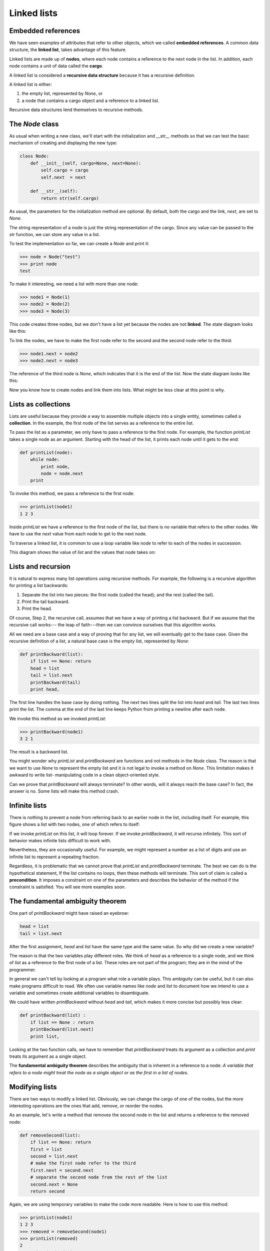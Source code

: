 


Linked lists
============


Embedded references
-------------------

We have seen examples of attributes that refer to other objects, which
we called **embedded references**. A common data structure, the
**linked list**, takes advantage of this feature.

Linked lists are made up of **nodes**, where each node contains a
reference to the next node in the list. In addition, each node
contains a unit of data called the **cargo**.

A linked list is considered a **recursive data structure** because it
has a recursive definition.

A linked list is either:


#. the empty list, represented by `None`, or
#. a node that contains a cargo object and a reference to a linked
   list.


Recursive data structures lend themselves to recursive methods.


The `Node` class
----------------

As usual when writing a new class, we'll start with the initialization
and `__str__` methods so that we can test the basic mechanism of
creating and displaying the new type:

.. sourcecode:: python

    
    class Node:
        def __init__(self, cargo=None, next=None):
            self.cargo = cargo
            self.next  = next
       
        def __str__(self):
            return str(self.cargo)


As usual, the parameters for the initialization method are optional.
By default, both the cargo and the link, `next`, are set to `None`.

The string representation of a node is just the string representation
of the cargo. Since any value can be passed to the `str` function, we
can store any value in a list.

To test the implementation so far, we can create a `Node` and print
it:

.. sourcecode:: python

    
    >>> node = Node("test")
    >>> print node
    test


To make it interesting, we need a list with more than one node:

.. sourcecode:: python

    
    >>> node1 = Node(1)
    >>> node2 = Node(2)
    >>> node3 = Node(3)


This code creates three nodes, but we don't have a list yet because
the nodes are not **linked**. The state diagram looks like this:

To link the nodes, we have to make the first node refer to the second
and the second node refer to the third:

.. sourcecode:: python

    
    >>> node1.next = node2
    >>> node2.next = node3


The reference of the third node is `None`, which indicates that it is
the end of the list. Now the state diagram looks like this:

Now you know how to create nodes and link them into lists. What might
be less clear at this point is why.


Lists as collections
--------------------

Lists are useful because they provide a way to assemble multiple
objects into a single entity, sometimes called a **collection**. In
the example, the first node of the list serves as a reference to the
entire list.

To pass the list as a parameter, we only have to pass a reference to
the first node. For example, the function `printList` takes a single
node as an argument. Starting with the head of the list, it prints
each node until it gets to the end:

.. sourcecode:: python

    
    def printList(node):
        while node:
            print node,
            node = node.next
        print


To invoke this method, we pass a reference to the first node:

.. sourcecode:: python

    
    >>> printList(node1)
    1 2 3


Inside `printList` we have a reference to the first node of the list,
but there is no variable that refers to the other nodes. We have to
use the `next` value from each node to get to the next node.

To traverse a linked list, it is common to use a loop variable like
`node` to refer to each of the nodes in succession.

This diagram shows the value of `list` and the values that `node`
takes on:



Lists and recursion
-------------------

It is natural to express many list operations using recursive methods.
For example, the following is a recursive algorithm for printing a
list backwards:


#. Separate the list into two pieces: the first node (called the
   head); and the rest (called the tail).
#. Print the tail backward.
#. Print the head.


Of course, Step 2, the recursive call, assumes that we have a way of
printing a list backward. But if we assume that the recursive call
works--- the leap of faith---then we can convince ourselves that this
algorithm works.

All we need are a base case and a way of proving that for any list, we
will eventually get to the base case. Given the recursive definition
of a list, a natural base case is the empty list, represented by
`None`:

.. sourcecode:: python

    
    def printBackward(list):
        if list == None: return
        head = list
        tail = list.next
        printBackward(tail)
        print head,


The first line handles the base case by doing nothing. The next two
lines split the list into `head` and `tail`. The last two lines print
the list. The comma at the end of the last line keeps Python from
printing a newline after each node.

We invoke this method as we invoked `printList`:

.. sourcecode:: python

    
    >>> printBackward(node1)
    3 2 1


The result is a backward list.

You might wonder why `printList` and `printBackward` are functions and
not methods in the `Node` class. The reason is that we want to use
`None` to represent the empty list and it is not legal to invoke a
method on `None`. This limitation makes it awkward to write list-
manipulating code in a clean object-oriented style.

Can we prove that `printBackward` will always terminate? In other
words, will it always reach the base case? In fact, the answer is no.
Some lists will make this method crash.


Infinite lists
--------------

There is nothing to prevent a node from referring back to an earlier
node in the list, including itself. For example, this figure shows a
list with two nodes, one of which refers to itself:

If we invoke `printList` on this list, it will loop forever. If we
invoke `printBackward`, it will recurse infinitely. This sort of
behavior makes infinite lists difficult to work with.

Nevertheless, they are occasionally useful. For example, we might
represent a number as a list of digits and use an infinite list to
represent a repeating fraction.

Regardless, it is problematic that we cannot prove that `printList`
and `printBackward` terminate. The best we can do is the hypothetical
statement, If the list contains no loops, then these methods will
terminate. This sort of claim is called a **precondition**. It imposes
a constraint on one of the parameters and describes the behavior of
the method if the constraint is satisfied. You will see more examples
soon.


The fundamental ambiguity theorem
---------------------------------

One part of `printBackward` might have raised an eyebrow:

.. sourcecode:: python

    
    head = list
    tail = list.next


After the first assignment, `head` and `list` have the same type and
the same value. So why did we create a new variable?

The reason is that the two variables play different roles. We think of
`head` as a reference to a single node, and we think of `list` as a
reference to the first node of a list. These roles are not part of the
program; they are in the mind of the programmer.

In general we can't tell by looking at a program what role a variable
plays. This ambiguity can be useful, but it can also make programs
difficult to read. We often use variable names like `node` and `list`
to document how we intend to use a variable and sometimes create
additional variables to disambiguate.

We could have written `printBackward` without `head` and `tail`, which
makes it more concise but possibly less clear:

.. sourcecode:: python

    
    def printBackward(list) :
        if list == None : return
        printBackward(list.next)
        print list,


Looking at the two function calls, we have to remember that
`printBackward` treats its argument as a collection and `print` treats
its argument as a single object.

The **fundamental ambiguity theorem** describes the ambiguity that is
inherent in a reference to a node:
*A variable that refers to a node might treat the node as a single
object or as the first in a list of nodes.*


Modifying lists
---------------

There are two ways to modify a linked list. Obviously, we can change
the cargo of one of the nodes, but the more interesting operations are
the ones that add, remove, or reorder the nodes.

As an example, let's write a method that removes the second node in
the list and returns a reference to the removed node:

.. sourcecode:: python

    
    def removeSecond(list):
        if list == None: return
        first = list
        second = list.next
        # make the first node refer to the third
        first.next = second.next
        # separate the second node from the rest of the list
        second.next = None
        return second


Again, we are using temporary variables to make the code more
readable. Here is how to use this method:

.. sourcecode:: python

    
    >>> printList(node1)
    1 2 3
    >>> removed = removeSecond(node1)
    >>> printList(removed)
    2
    >>> printList(node1)
    1 3


This state diagram shows the effect of the operation:

What happens if you invoke this method and pass a list with only one
element (a **singleton**)? What happens if you pass the empty list as
an argument? Is there a precondition for this method? If so, fix the
method to handle a violation of the precondition in a reasonable way.


Wrappers and helpers
--------------------

It is often useful to divide a list operation into two methods. For
example, to print a list backward in the conventional list format `[3,
2, 1]` we can use the `printBackward` method to print `3, 2,` but we
need a separate method to print the brackets and the first node. Let's
call it `printBackwardNicely`:

.. sourcecode:: python

    
    def printBackwardNicely(list) :
        print "[",
        if list != None :
            head = list
            tail = list.next
            printBackward(tail)
            print head,
        print "]",


Again, it is a good idea to check methods like this to see if they
work with special cases like an empty list or a singleton.

When we use this method elsewhere in the program, we invoke
`printBackwardNicely` directly, and it invokes `printBackward` on our
behalf. In that sense, `printBackwardNicely` acts as a **wrapper**,
and it uses `printBackward` as a **helper**.


The `LinkedList` class
----------------------

There are some subtle problems with the way we have been implementing
lists. In a reversal of cause and effect, we'll propose an alternative
implementation first and then explain what problems it solves.

First, we'll create a new class called `LinkedList`. Its attributes
are an integer that contains the length of the list and a reference to
the first node. `LinkedList` objects serve as handles for manipulating
lists of `Node` objects:

.. sourcecode:: python

    
    class LinkedList:
        def __init__(self):
            self.length = 0
            self.head   = None


One nice thing about the `LinkedList` class is that it provides a
natural place to put wrapper functions like `printBackwardNicely`,
which we can make a method of the `LinkedList` class:

.. sourcecode:: python

    
    class LinkedList:
        ...
        def printBackward(self):
            print "[",
            if self.head != None:
                self.head.printBackward()
            print "]",
       
    class Node:
        ...
        def printBackward(self):
        if self.next != None:
            tail = self.next
            tail.printBackward()
        print self.cargo,


Just to make things confusing, we renamed `printBackwardNicely`. Now
there are two methods named `printBackward`: one in the `Node` class
(the helper); and one in the `LinkedList` class (the wrapper). When
the wrapper invokes `self.head.printBackward`, it is invoking the
helper, because `self.head` is a `Node` object.

Another benefit of the `LinkedList` class is that it makes it easier
to add or remove the first element of a list. For example, `addFirst`
is a method for `LinkedList`s; it takes an item of cargo as an
argument and puts it at the beginning of the list:

.. sourcecode:: python

    
    class LinkedList:
        ...
        def addFirst(self, cargo):
            node = Node(cargo)
            node.next = self.head
            self.head = node
            self.length = self.length + 1


As usual, you should check code like this to see if it handles the
special cases. For example, what happens if the list is initially
empty?


Invariants
----------

Some lists are well formed ; others are not. For example, if a list
contains a loop, it will cause many of our methods to crash, so we
might want to require that lists contain no loops. Another requirement
is that the `length` value in the `LinkedList` object should be equal
to the actual number of nodes in the list.

Requirements like these are called **invariants** because, ideally,
they should be true of every object all the time. Specifying
invariants for objects is a useful programming practice because it
makes it easier to prove the correctness of code, check the integrity
of data structures, and detect errors.

One thing that is sometimes confusing about invariants is that there
are times when they are violated. For example, in the middle of
`addFirst`, after we have added the node but before we have
incremented `length`, the invariant is violated. This kind of
violation is acceptable; in fact, it is often impossible to modify an
object without violating an invariant for at least a little while.
Normally, we require that every method that violates an invariant must
restore the invariant.

If there is any significant stretch of code in which the invariant is
violated, it is important for the comments to make that clear, so that
no operations are performed that depend on the invariant.


Glossary
--------

:embedded reference:: A reference stored in an attribute of an object.
:linked list:: A data structure that implements a collection using a
  sequence of linked nodes.
:node:: An element of a list, usually implemented as an object that
  contains a reference to another object of the same type.
:cargo:: An item of data contained in a node.
:link:: An embedded reference used to link one object to another.
:precondition:: An assertion that must be true in order for a method
  to work correctly.
:fundamental ambiguity theorem:: A reference to a list node can be
  treated as a single object or as the first in a list of nodes.
:singleton:: A linked list with a single node.
:wrapper:: A method that acts as a middleman between a caller and a
  helper method, often making the method easier or less error-prone to
  invoke.
:helper:: A method that is not invoked directly by a caller but is
  used by another method to perform part of an operation.
:invariant:: An assertion that should be true of an object at all
  times (except perhaps while the object is being modified).



Exercises
---------


#. By convention, lists are often printed in brackets with commas
   between the elements, as in `[1, 2, 3]`. Modify `printList` so that it
   generates output in this format.




